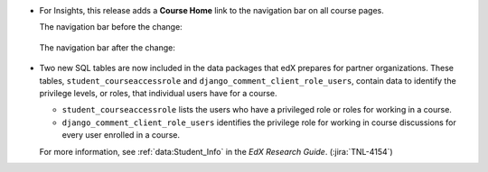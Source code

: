 * For Insights, this release adds a **Course Home** link to the navigation bar
  on all course pages.

  The navigation bar before the change:

   .. image:: /Images/before_coursehome.png
    :width: 800
    :alt: An example of the navigation bar on the Enrollment page before the
        change. The bar contains a lens dropdown titled "Enrollment", an active
        link "Activity", an inactive link "Demographics", and an inactive link
        "Geography".

  The navigation bar after the change:

   .. image:: /Images/after_coursehome.png
    :width: 800
    :alt: An example of the navigation bar on the Enrollment page after the
        change. A new link titled "Course Home" at the beginning of the bar is
        highlighted followed by a lens dropdown titled "Enrollment", an active
        link "Activity", an inactive link "Demographics", and an inactive link
        "Geography".


* Two new SQL tables are now included in the data packages that edX prepares
  for partner organizations. These tables, ``student_courseaccessrole``  and
  ``django_comment_client_role_users``, contain data to identify the privilege
  levels, or roles, that individual users have for a course.

  * ``student_courseaccessrole`` lists the users who have a privileged role or
    roles for working in a course.
  *  ``django_comment_client_role_users`` identifies the privilege role for
     working in course discussions for every user enrolled in a course.

  For more information, see :ref:`data:Student_Info` in the *EdX Research
  Guide*. (:jira:`TNL-4154`)

